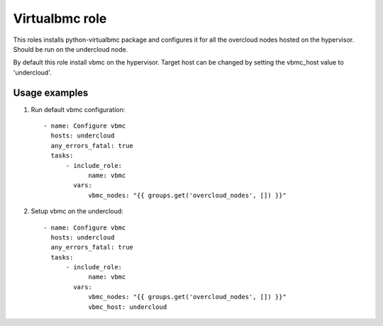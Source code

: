 Virtualbmc role
---------------

This roles installs python-virtualbmc package and configures it for all the
overcloud nodes hosted on the hypervisor. Should be run on the undercloud node.

By default this role install vbmc on the hypervisor. Target host can be changed
by setting the vbmc_host value to 'undercloud'.

Usage examples
==============

1. Run default vbmc configuration::

    - name: Configure vbmc
      hosts: undercloud
      any_errors_fatal: true
      tasks:
          - include_role:
                name: vbmc
            vars:
                vbmc_nodes: "{{ groups.get('overcloud_nodes', []) }}"

2. Setup vbmc on the undercloud::

    - name: Configure vbmc
      hosts: undercloud
      any_errors_fatal: true
      tasks:
          - include_role:
                name: vbmc
            vars:
                vbmc_nodes: "{{ groups.get('overcloud_nodes', []) }}"
                vbmc_host: undercloud
